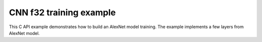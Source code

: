 .. index:: pair: page; CNN f32 training example
.. _doxid-cpu_cnn_training_f32_c:

CNN f32 training example
========================

This C API example demonstrates how to build an AlexNet model training. The example implements a few layers from AlexNet model.

.. ref-code-block:: cpp

	/*******************************************************************************
	* Copyright 2016-2025 Intel Corporation
	*
	* Licensed under the Apache License, Version 2.0 (the "License");
	* you may not use this file except in compliance with the License.
	* You may obtain a copy of the License at
	*
	*     http://www.apache.org/licenses/LICENSE-2.0
	*
	* Unless required by applicable law or agreed to in writing, software
	* distributed under the License is distributed on an "AS IS" BASIS,
	* WITHOUT WARRANTIES OR CONDITIONS OF ANY KIND, either express or implied.
	* See the License for the specific language governing permissions and
	* limitations under the License.
	*******************************************************************************/
	
	
	
	
	// Required for posix_memalign
	#define _POSIX_C_SOURCE 200112L
	
	#include <stdio.h>
	#include <stdlib.h>
	#include <string.h>
	
	#include "oneapi/dnnl/dnnl.h"
	
	#include "example_utils.h"
	
	#define BATCH 8
	#define IC 3
	#define OC 96
	#define CONV_IH 227
	#define CONV_IW 227
	#define CONV_OH 55
	#define CONV_OW 55
	#define CONV_STRIDE 4
	#define CONV_PAD 0
	#define POOL_OH 27
	#define POOL_OW 27
	#define POOL_STRIDE 2
	#define POOL_PAD 0
	
	static size_t product(:ref:`dnnl_dim_t <doxid-group__dnnl__api__data__types_1ga872631b12a112bf43fba985cba24dd20>` *arr, size_t size) {
	    size_t prod = 1;
	    for (size_t i = 0; i < size; ++i)
	        prod *= arr[i];
	    return prod;
	}
	
	static void init_net_data(float *data, uint32_t dim, const :ref:`dnnl_dim_t <doxid-group__dnnl__api__data__types_1ga872631b12a112bf43fba985cba24dd20>` *dims) {
	    if (dim == 1) {
	        for (:ref:`dnnl_dim_t <doxid-group__dnnl__api__data__types_1ga872631b12a112bf43fba985cba24dd20>` i = 0; i < dims[0]; ++i) {
	            data[i] = (float)(i % 1637);
	        }
	    } else if (dim == 4) {
	        for (:ref:`dnnl_dim_t <doxid-group__dnnl__api__data__types_1ga872631b12a112bf43fba985cba24dd20>` in = 0; in < dims[0]; ++in)
	            for (:ref:`dnnl_dim_t <doxid-group__dnnl__api__data__types_1ga872631b12a112bf43fba985cba24dd20>` ic = 0; ic < dims[1]; ++ic)
	                for (:ref:`dnnl_dim_t <doxid-group__dnnl__api__data__types_1ga872631b12a112bf43fba985cba24dd20>` ih = 0; ih < dims[2]; ++ih)
	                    for (:ref:`dnnl_dim_t <doxid-group__dnnl__api__data__types_1ga872631b12a112bf43fba985cba24dd20>` iw = 0; iw < dims[3]; ++iw) {
	                        :ref:`dnnl_dim_t <doxid-group__dnnl__api__data__types_1ga872631b12a112bf43fba985cba24dd20>` indx = in * dims[1] * dims[2] * dims[3]
	                                + ic * dims[2] * dims[3] + ih * dims[3] + iw;
	                        data[indx] = (float)(indx % 1637);
	                    }
	    }
	}
	
	typedef struct {
	    int nargs;
	    :ref:`dnnl_exec_arg_t <doxid-structdnnl__exec__arg__t>` *args;
	} args_t;
	
	static void prepare_arg_node(args_t *node, int nargs) {
	    node->args = (:ref:`dnnl_exec_arg_t <doxid-structdnnl__exec__arg__t>` *)malloc(sizeof(:ref:`dnnl_exec_arg_t <doxid-structdnnl__exec__arg__t>`) * nargs);
	    node->nargs = nargs;
	}
	static void free_arg_node(args_t *node) {
	    free(node->args);
	}
	
	static void set_arg(:ref:`dnnl_exec_arg_t <doxid-structdnnl__exec__arg__t>` *arg, int arg_idx, :ref:`dnnl_memory_t <doxid-structdnnl__memory>` memory) {
	    arg->:ref:`arg <doxid-structdnnl__exec__arg__t_1a46c7f77870713b8af3fd37dc66e9690b>` = arg_idx;
	    arg->:ref:`memory <doxid-structdnnl__exec__arg__t_1a048f23e80b923636267c4dece912cd0d>` = memory;
	}
	
	static void init_data_memory(uint32_t dim, const :ref:`dnnl_dim_t <doxid-group__dnnl__api__data__types_1ga872631b12a112bf43fba985cba24dd20>` *dims,
	        :ref:`dnnl_format_tag_t <doxid-group__dnnl__api__memory_1ga395e42b594683adb25ed2d842bb3091d>` user_tag, :ref:`dnnl_engine_t <doxid-structdnnl__engine>` engine, float *data,
	        :ref:`dnnl_memory_t <doxid-structdnnl__memory>` *memory) {
	    :ref:`dnnl_memory_desc_t <doxid-structdnnl__memory__desc>` user_md;
	    CHECK(:ref:`dnnl_memory_desc_create_with_tag <doxid-group__dnnl__api__memory_1gaa326fcf2176d2f9e28f513259f4f8326>`(
	            &user_md, dim, dims, :ref:`dnnl_f32 <doxid-group__dnnl__api__data__types_1gga012ba1c84ff24bdd068f9d2f9b26a130a6b33889946b183311c39cc1bd0656ae9>`, user_tag));
	    CHECK(:ref:`dnnl_memory_create <doxid-group__dnnl__api__memory_1ga24c17a1c03c05be8907114f9b46f0761>`(memory, user_md, engine, :ref:`DNNL_MEMORY_ALLOCATE <doxid-group__dnnl__api__memory_1gaf19cbfbf1f0a9508283f2a25561ae0e4>`));
	    CHECK(:ref:`dnnl_memory_desc_destroy <doxid-group__dnnl__api__memory_1ga836fbf5e9a20cd10b452d2928f82b4ad>`(user_md));
	    write_to_dnnl_memory(data, *memory);
	}
	
	:ref:`dnnl_status_t <doxid-group__dnnl__api__utils_1gad24f9ded06e34d3ee71e7fc4b408d57a>` prepare_reorder(:ref:`dnnl_memory_t <doxid-structdnnl__memory>` *user_memory, // in
	        :ref:`const_dnnl_memory_desc_t <doxid-structdnnl__memory__desc>` prim_memory_md, // in
	        :ref:`dnnl_engine_t <doxid-structdnnl__engine>` prim_engine, // in: primitive's engine
	        int dir_is_user_to_prim, // in: user -> prim or prim -> user
	        :ref:`dnnl_memory_t <doxid-structdnnl__memory>` *prim_memory, // out: primitive's memory created
	        :ref:`dnnl_primitive_t <doxid-structdnnl__primitive>` *reorder, // out: reorder primitive created
	        uint32_t *net_index, // primitive index in net (inc if reorder created)
	        :ref:`dnnl_primitive_t <doxid-structdnnl__primitive>` *net, args_t *net_args) { // net params
	    :ref:`const_dnnl_memory_desc_t <doxid-structdnnl__memory__desc>` user_memory_md;
	    :ref:`dnnl_memory_get_memory_desc <doxid-group__dnnl__api__memory_1ga82045853279cc76f52672b8172afdaee>`(*user_memory, &user_memory_md);
	
	    :ref:`dnnl_engine_t <doxid-structdnnl__engine>` user_mem_engine;
	    :ref:`dnnl_memory_get_engine <doxid-group__dnnl__api__memory_1ga583a4a06428de7d6c4251313e57ad814>`(*user_memory, &user_mem_engine);
	
	    if (!:ref:`dnnl_memory_desc_equal <doxid-group__dnnl__api__memory_1gad722c21c9af227ac7dc25c3ab649aae5>`(user_memory_md, prim_memory_md)) {
	        CHECK(:ref:`dnnl_memory_create <doxid-group__dnnl__api__memory_1ga24c17a1c03c05be8907114f9b46f0761>`(prim_memory, prim_memory_md, prim_engine,
	                :ref:`DNNL_MEMORY_ALLOCATE <doxid-group__dnnl__api__memory_1gaf19cbfbf1f0a9508283f2a25561ae0e4>`));
	
	        :ref:`dnnl_primitive_desc_t <doxid-structdnnl__primitive__desc>` reorder_pd;
	        if (dir_is_user_to_prim) {
	            CHECK(:ref:`dnnl_reorder_primitive_desc_create <doxid-group__dnnl__api__reorder_1ga20e455d1b6b20fb8a2a9210def44263b>`(&reorder_pd,
	                    user_memory_md, user_mem_engine, prim_memory_md,
	                    prim_engine, NULL));
	        } else {
	            CHECK(:ref:`dnnl_reorder_primitive_desc_create <doxid-group__dnnl__api__reorder_1ga20e455d1b6b20fb8a2a9210def44263b>`(&reorder_pd,
	                    prim_memory_md, prim_engine, user_memory_md,
	                    user_mem_engine, NULL));
	        }
	        CHECK(:ref:`dnnl_primitive_create <doxid-group__dnnl__api__primitives__common_1gad07540a0074d9cd3a6970b49897e57d3>`(reorder, reorder_pd));
	        CHECK(:ref:`dnnl_primitive_desc_destroy <doxid-group__dnnl__api__primitives__common_1ga643938c7c73d200ac1fd3866204e7285>`(reorder_pd));
	
	        net[*net_index] = *reorder;
	        prepare_arg_node(&net_args[*net_index], 2);
	        set_arg(&net_args[*net_index].args[0], :ref:`DNNL_ARG_FROM <doxid-group__dnnl__api__primitives__common_1ga953b34f004a8222b04e21851487c611a>`,
	                dir_is_user_to_prim ? *user_memory : *prim_memory);
	        set_arg(&net_args[*net_index].args[1], :ref:`DNNL_ARG_TO <doxid-group__dnnl__api__primitives__common_1gaf700c3396987b450413c8df5d78bafd9>`,
	                dir_is_user_to_prim ? *prim_memory : *user_memory);
	        (*net_index)++;
	    } else {
	        *prim_memory = NULL;
	        *reorder = NULL;
	    }
	
	    return :ref:`dnnl_success <doxid-group__dnnl__api__utils_1ggad24f9ded06e34d3ee71e7fc4b408d57aaa31395e9dccc103cf166cf7b38fc5b9c>`;
	}
	
	void simple_net() {
	    :ref:`dnnl_engine_t <doxid-structdnnl__engine>` :ref:`engine <doxid-group__dnnl__api__primitives__common_1gga94efdd650364f4d9776cfb9b711cbdc1aad1943a9fd6d3d7ee1e6af41a5b0d3e7>`;
	    CHECK(:ref:`dnnl_engine_create <doxid-group__dnnl__api__engine_1gab84f82f3011349cbfe368b61882834fd>`(&engine, :ref:`dnnl_cpu <doxid-group__dnnl__api__engine_1gga04b3dd9eba628ea02218a52c4c4363a2abde7b942413dd36f8285dd360fc0c797>`, 0)); // idx
	
	    // build a simple net
	    uint32_t n_fwd = 0, n_bwd = 0;
	    :ref:`dnnl_primitive_t <doxid-structdnnl__primitive>` net_fwd[10], net_bwd[10];
	    args_t net_fwd_args[10], net_bwd_args[10];
	
	    const int ndims = 4;
	    :ref:`dnnl_dims_t <doxid-group__dnnl__api__data__types_1ga8331e1160e52a5d4babe96736464095a>` net_src_sizes = {BATCH, IC, CONV_IH, CONV_IW};
	    :ref:`dnnl_dims_t <doxid-group__dnnl__api__data__types_1ga8331e1160e52a5d4babe96736464095a>` net_dst_sizes = {BATCH, OC, POOL_OH, POOL_OW};
	
	    float *net_src
	            = (float *)malloc(product(net_src_sizes, ndims) * sizeof(float));
	    float *net_dst
	            = (float *)malloc(product(net_dst_sizes, ndims) * sizeof(float));
	
	    init_net_data(net_src, ndims, net_src_sizes);
	    memset(net_dst, 0, product(net_dst_sizes, ndims) * sizeof(float));
	
	    //----------------------------------------------------------------------
	    //----------------- Forward Stream -------------------------------------
	    // AlexNet: conv
	    // {BATCH, IC, CONV_IH, CONV_IW} (x) {OC, IC, 11, 11} ->
	    // {BATCH, OC, CONV_OH, CONV_OW}
	    // strides: {CONV_STRIDE, CONV_STRIDE}
	    :ref:`dnnl_dims_t <doxid-group__dnnl__api__data__types_1ga8331e1160e52a5d4babe96736464095a>` conv_user_src_sizes;
	    for (int i = 0; i < ndims; i++)
	        conv_user_src_sizes[i] = net_src_sizes[i];
	    :ref:`dnnl_dims_t <doxid-group__dnnl__api__data__types_1ga8331e1160e52a5d4babe96736464095a>` conv_user_weights_sizes = {OC, IC, 11, 11};
	    :ref:`dnnl_dims_t <doxid-group__dnnl__api__data__types_1ga8331e1160e52a5d4babe96736464095a>` conv_bias_sizes = {OC};
	    :ref:`dnnl_dims_t <doxid-group__dnnl__api__data__types_1ga8331e1160e52a5d4babe96736464095a>` conv_user_dst_sizes = {BATCH, OC, CONV_OH, CONV_OW};
	    :ref:`dnnl_dims_t <doxid-group__dnnl__api__data__types_1ga8331e1160e52a5d4babe96736464095a>` conv_strides = {CONV_STRIDE, CONV_STRIDE};
	    :ref:`dnnl_dims_t <doxid-group__dnnl__api__data__types_1ga8331e1160e52a5d4babe96736464095a>` conv_dilation = {0, 0};
	    :ref:`dnnl_dims_t <doxid-group__dnnl__api__data__types_1ga8331e1160e52a5d4babe96736464095a>` conv_padding = {CONV_PAD, CONV_PAD};
	
	    float *conv_src = net_src;
	    float *conv_weights = (float *)malloc(
	            product(conv_user_weights_sizes, ndims) * sizeof(float));
	    float *conv_bias
	            = (float *)malloc(product(conv_bias_sizes, 1) * sizeof(float));
	
	    init_net_data(conv_weights, ndims, conv_user_weights_sizes);
	    init_net_data(conv_bias, 1, conv_bias_sizes);
	
	    // create memory for user data
	    :ref:`dnnl_memory_t <doxid-structdnnl__memory>` conv_user_src_memory, conv_user_weights_memory,
	            conv_user_bias_memory;
	    init_data_memory(ndims, conv_user_src_sizes, :ref:`dnnl_nchw <doxid-group__dnnl__api__memory_1gga395e42b594683adb25ed2d842bb3091da83a751aedeb59613312339d0f8b90f54>`, engine, conv_src,
	            &conv_user_src_memory);
	    init_data_memory(ndims, conv_user_weights_sizes, :ref:`dnnl_oihw <doxid-group__dnnl__api__memory_1gga395e42b594683adb25ed2d842bb3091da11176ff202375dcd0d06e2fba5f8a8e0>`, engine,
	            conv_weights, &conv_user_weights_memory);
	    init_data_memory(1, conv_bias_sizes, :ref:`dnnl_x <doxid-group__dnnl__api__memory_1gga395e42b594683adb25ed2d842bb3091da9ccb37bb1a788f0245efbffbaf81e145>`, engine, conv_bias,
	            &conv_user_bias_memory);
	
	    // create a convolution
	    :ref:`dnnl_primitive_desc_t <doxid-structdnnl__primitive__desc>` conv_pd;
	
	    {
	        // create data descriptors for convolution w/ no specified format
	        :ref:`dnnl_memory_desc_t <doxid-structdnnl__memory__desc>` conv_src_md, conv_weights_md, conv_bias_md,
	                conv_dst_md;
	        CHECK(:ref:`dnnl_memory_desc_create_with_tag <doxid-group__dnnl__api__memory_1gaa326fcf2176d2f9e28f513259f4f8326>`(&conv_src_md, ndims,
	                conv_user_src_sizes, :ref:`dnnl_f32 <doxid-group__dnnl__api__data__types_1gga012ba1c84ff24bdd068f9d2f9b26a130a6b33889946b183311c39cc1bd0656ae9>`, :ref:`dnnl_format_tag_any <doxid-group__dnnl__api__memory_1gga395e42b594683adb25ed2d842bb3091dafee39ac6fff0325cae43cd66495c18ac>`));
	        CHECK(:ref:`dnnl_memory_desc_create_with_tag <doxid-group__dnnl__api__memory_1gaa326fcf2176d2f9e28f513259f4f8326>`(&conv_weights_md, ndims,
	                conv_user_weights_sizes, :ref:`dnnl_f32 <doxid-group__dnnl__api__data__types_1gga012ba1c84ff24bdd068f9d2f9b26a130a6b33889946b183311c39cc1bd0656ae9>`, :ref:`dnnl_format_tag_any <doxid-group__dnnl__api__memory_1gga395e42b594683adb25ed2d842bb3091dafee39ac6fff0325cae43cd66495c18ac>`));
	        CHECK(:ref:`dnnl_memory_desc_create_with_tag <doxid-group__dnnl__api__memory_1gaa326fcf2176d2f9e28f513259f4f8326>`(
	                &conv_bias_md, 1, conv_bias_sizes, :ref:`dnnl_f32 <doxid-group__dnnl__api__data__types_1gga012ba1c84ff24bdd068f9d2f9b26a130a6b33889946b183311c39cc1bd0656ae9>`, :ref:`dnnl_x <doxid-group__dnnl__api__memory_1gga395e42b594683adb25ed2d842bb3091da9ccb37bb1a788f0245efbffbaf81e145>`));
	        CHECK(:ref:`dnnl_memory_desc_create_with_tag <doxid-group__dnnl__api__memory_1gaa326fcf2176d2f9e28f513259f4f8326>`(&conv_dst_md, ndims,
	                conv_user_dst_sizes, :ref:`dnnl_f32 <doxid-group__dnnl__api__data__types_1gga012ba1c84ff24bdd068f9d2f9b26a130a6b33889946b183311c39cc1bd0656ae9>`, :ref:`dnnl_format_tag_any <doxid-group__dnnl__api__memory_1gga395e42b594683adb25ed2d842bb3091dafee39ac6fff0325cae43cd66495c18ac>`));
	
	        CHECK(:ref:`dnnl_convolution_forward_primitive_desc_create <doxid-group__dnnl__api__convolution_1gab5d114c896caa5c32e0035eaafbd5f40>`(&conv_pd, engine,
	                :ref:`dnnl_forward <doxid-group__dnnl__api__primitives__common_1ggae3c1f22ae55645782923fbfd8b07d0c4a6a59d07a8414bb69b3cb9904ed302adb>`, :ref:`dnnl_convolution_direct <doxid-group__dnnl__api__primitives__common_1gga96946c805f6c4922c38c37049ab95d23a8258635c519746dbf543ac13054acb5a>`, conv_src_md,
	                conv_weights_md, conv_bias_md, conv_dst_md, conv_strides,
	                conv_dilation, conv_padding, conv_padding, NULL));
	
	        CHECK(:ref:`dnnl_memory_desc_destroy <doxid-group__dnnl__api__memory_1ga836fbf5e9a20cd10b452d2928f82b4ad>`(conv_src_md));
	        CHECK(:ref:`dnnl_memory_desc_destroy <doxid-group__dnnl__api__memory_1ga836fbf5e9a20cd10b452d2928f82b4ad>`(conv_weights_md));
	        CHECK(:ref:`dnnl_memory_desc_destroy <doxid-group__dnnl__api__memory_1ga836fbf5e9a20cd10b452d2928f82b4ad>`(conv_bias_md));
	        CHECK(:ref:`dnnl_memory_desc_destroy <doxid-group__dnnl__api__memory_1ga836fbf5e9a20cd10b452d2928f82b4ad>`(conv_dst_md));
	    }
	
	    :ref:`dnnl_memory_t <doxid-structdnnl__memory>` conv_internal_src_memory, conv_internal_weights_memory,
	            conv_internal_dst_memory;
	
	    // create memory for dst data, we don't need to reorder it to user data
	    :ref:`const_dnnl_memory_desc_t <doxid-structdnnl__memory__desc>` conv_dst_md
	            = :ref:`dnnl_primitive_desc_query_md <doxid-group__dnnl__api__primitives__common_1ga22d7722f49cf30215fa4354429106873>`(conv_pd, :ref:`dnnl_query_dst_md <doxid-group__dnnl__api__primitives__common_1gga9e5235563cf7cfc10fa89f415de98059add5c338ad7ae0c296509e54d22130598>`, 0);
	    CHECK(:ref:`dnnl_memory_create <doxid-group__dnnl__api__memory_1ga24c17a1c03c05be8907114f9b46f0761>`(&conv_internal_dst_memory, conv_dst_md, engine,
	            :ref:`DNNL_MEMORY_ALLOCATE <doxid-group__dnnl__api__memory_1gaf19cbfbf1f0a9508283f2a25561ae0e4>`));
	
	    // create reorder primitives between user data and convolution srcs
	    // if required
	    :ref:`dnnl_primitive_t <doxid-structdnnl__primitive>` conv_reorder_src, conv_reorder_weights;
	
	    :ref:`const_dnnl_memory_desc_t <doxid-structdnnl__memory__desc>` conv_src_md
	            = :ref:`dnnl_primitive_desc_query_md <doxid-group__dnnl__api__primitives__common_1ga22d7722f49cf30215fa4354429106873>`(conv_pd, :ref:`dnnl_query_src_md <doxid-group__dnnl__api__primitives__common_1gga9e5235563cf7cfc10fa89f415de98059a14a86faee7b85eeb60d0d7886756ffa5>`, 0);
	    CHECK(prepare_reorder(&conv_user_src_memory, conv_src_md, engine, 1,
	            &conv_internal_src_memory, &conv_reorder_src, &n_fwd, net_fwd,
	            net_fwd_args));
	
	    :ref:`const_dnnl_memory_desc_t <doxid-structdnnl__memory__desc>` conv_weights_md
	            = :ref:`dnnl_primitive_desc_query_md <doxid-group__dnnl__api__primitives__common_1ga22d7722f49cf30215fa4354429106873>`(conv_pd, :ref:`dnnl_query_weights_md <doxid-group__dnnl__api__primitives__common_1gga9e5235563cf7cfc10fa89f415de98059a12ea0b4858b84889acab34e498323355>`, 0);
	    CHECK(prepare_reorder(&conv_user_weights_memory, conv_weights_md, engine, 1,
	            &conv_internal_weights_memory, &conv_reorder_weights, &n_fwd,
	            net_fwd, net_fwd_args));
	
	    :ref:`dnnl_memory_t <doxid-structdnnl__memory>` conv_src_memory = conv_internal_src_memory
	            ? conv_internal_src_memory
	            : conv_user_src_memory;
	    :ref:`dnnl_memory_t <doxid-structdnnl__memory>` conv_weights_memory = conv_internal_weights_memory
	            ? conv_internal_weights_memory
	            : conv_user_weights_memory;
	
	    // finally create a convolution primitive
	    :ref:`dnnl_primitive_t <doxid-structdnnl__primitive>` conv;
	    CHECK(:ref:`dnnl_primitive_create <doxid-group__dnnl__api__primitives__common_1gad07540a0074d9cd3a6970b49897e57d3>`(&conv, conv_pd));
	    net_fwd[n_fwd] = conv;
	    prepare_arg_node(&net_fwd_args[n_fwd], 4);
	    set_arg(&net_fwd_args[n_fwd].args[0], :ref:`DNNL_ARG_SRC <doxid-group__dnnl__api__primitives__common_1gac37ad67b48edeb9e742af0e50b70fe09>`, conv_src_memory);
	    set_arg(&net_fwd_args[n_fwd].args[1], :ref:`DNNL_ARG_WEIGHTS <doxid-group__dnnl__api__primitives__common_1gaf279f28c59a807e71a70c719db56c5b3>`,
	            conv_weights_memory);
	    set_arg(&net_fwd_args[n_fwd].args[2], :ref:`DNNL_ARG_BIAS <doxid-group__dnnl__api__primitives__common_1gad0cbc09942aba93fbe3c0c2e09166f0d>`, conv_user_bias_memory);
	    set_arg(&net_fwd_args[n_fwd].args[3], :ref:`DNNL_ARG_DST <doxid-group__dnnl__api__primitives__common_1ga3ca217e4a06d42a0ede3c018383c388f>`,
	            conv_internal_dst_memory);
	    n_fwd++;
	
	    // AlexNet: relu
	    // {BATCH, OC, CONV_OH, CONV_OW} -> {BATCH, OC, CONV_OH, CONV_OW}
	
	    float negative_slope = 0.0f;
	
	    // keep memory format of source same as the format of convolution
	    // output in order to avoid reorder
	    :ref:`const_dnnl_memory_desc_t <doxid-structdnnl__memory__desc>` relu_src_md = conv_dst_md;
	    :ref:`const_dnnl_memory_desc_t <doxid-structdnnl__memory__desc>` relu_dst_md = relu_src_md;
	
	    // create a relu primitive descriptor
	    :ref:`dnnl_primitive_desc_t <doxid-structdnnl__primitive__desc>` relu_pd;
	    CHECK(:ref:`dnnl_eltwise_forward_primitive_desc_create <doxid-group__dnnl__api__eltwise_1gaf5ae8472e1a364502103dea646ccb5bf>`(&relu_pd, engine,
	            :ref:`dnnl_forward <doxid-group__dnnl__api__primitives__common_1ggae3c1f22ae55645782923fbfd8b07d0c4a6a59d07a8414bb69b3cb9904ed302adb>`, :ref:`dnnl_eltwise_relu <doxid-group__dnnl__api__primitives__common_1gga96946c805f6c4922c38c37049ab95d23a5e37643fec6531331e2e38df68d4c65a>`, relu_src_md, relu_dst_md,
	            negative_slope, 0, NULL));
	
	    // create relu dst memory
	    :ref:`dnnl_memory_t <doxid-structdnnl__memory>` relu_dst_memory;
	    CHECK(:ref:`dnnl_memory_create <doxid-group__dnnl__api__memory_1ga24c17a1c03c05be8907114f9b46f0761>`(
	            &relu_dst_memory, relu_dst_md, engine, :ref:`DNNL_MEMORY_ALLOCATE <doxid-group__dnnl__api__memory_1gaf19cbfbf1f0a9508283f2a25561ae0e4>`));
	
	    // finally create a relu primitive
	    :ref:`dnnl_primitive_t <doxid-structdnnl__primitive>` relu;
	    CHECK(:ref:`dnnl_primitive_create <doxid-group__dnnl__api__primitives__common_1gad07540a0074d9cd3a6970b49897e57d3>`(&relu, relu_pd));
	    net_fwd[n_fwd] = relu;
	    prepare_arg_node(&net_fwd_args[n_fwd], 2);
	    set_arg(&net_fwd_args[n_fwd].args[0], :ref:`DNNL_ARG_SRC <doxid-group__dnnl__api__primitives__common_1gac37ad67b48edeb9e742af0e50b70fe09>`,
	            conv_internal_dst_memory);
	    set_arg(&net_fwd_args[n_fwd].args[1], :ref:`DNNL_ARG_DST <doxid-group__dnnl__api__primitives__common_1ga3ca217e4a06d42a0ede3c018383c388f>`, relu_dst_memory);
	    n_fwd++;
	
	    // AlexNet: lrn
	    // {BATCH, OC, CONV_OH, CONV_OW} -> {BATCH, OC, CONV_OH, CONV_OW}
	    // local size: 5
	    // alpha: 0.0001
	    // beta: 0.75
	    // k: 1.0
	    uint32_t local_size = 5;
	    float alpha = 0.0001f;
	    float beta = 0.75f;
	    float k = 1.0f;
	
	    // create lrn src memory descriptor using dst memory descriptor
	    //  from previous primitive
	    :ref:`const_dnnl_memory_desc_t <doxid-structdnnl__memory__desc>` lrn_src_md = relu_dst_md;
	    :ref:`const_dnnl_memory_desc_t <doxid-structdnnl__memory__desc>` lrn_dst_md = lrn_src_md;
	
	    // create a lrn primitive descriptor
	    :ref:`dnnl_primitive_desc_t <doxid-structdnnl__primitive__desc>` lrn_pd;
	    CHECK(:ref:`dnnl_lrn_forward_primitive_desc_create <doxid-group__dnnl__api__lrn_1ga7d2550452cd5858747686b338cfde252>`(&lrn_pd, engine, :ref:`dnnl_forward <doxid-group__dnnl__api__primitives__common_1ggae3c1f22ae55645782923fbfd8b07d0c4a6a59d07a8414bb69b3cb9904ed302adb>`,
	            :ref:`dnnl_lrn_across_channels <doxid-group__dnnl__api__primitives__common_1gga96946c805f6c4922c38c37049ab95d23a540b116253bf1290b9536929198d18fd>`, lrn_src_md, lrn_dst_md, local_size, alpha,
	            beta, k, NULL));
	
	    // create primitives for lrn dst and workspace memory
	    :ref:`dnnl_memory_t <doxid-structdnnl__memory>` lrn_dst_memory, lrn_ws_memory;
	
	    CHECK(:ref:`dnnl_memory_create <doxid-group__dnnl__api__memory_1ga24c17a1c03c05be8907114f9b46f0761>`(
	            &lrn_dst_memory, lrn_dst_md, engine, :ref:`DNNL_MEMORY_ALLOCATE <doxid-group__dnnl__api__memory_1gaf19cbfbf1f0a9508283f2a25561ae0e4>`));
	
	    // create workspace only in training and only for forward primitive
	    // query lrn_pd for workspace, this memory will be shared with forward lrn
	    :ref:`const_dnnl_memory_desc_t <doxid-structdnnl__memory__desc>` lrn_ws_md
	            = :ref:`dnnl_primitive_desc_query_md <doxid-group__dnnl__api__primitives__common_1ga22d7722f49cf30215fa4354429106873>`(lrn_pd, :ref:`dnnl_query_workspace_md <doxid-group__dnnl__api__primitives__common_1gga9e5235563cf7cfc10fa89f415de98059a1c465006660aabe46e644e6df7d36e8a>`, 0);
	    CHECK(:ref:`dnnl_memory_create <doxid-group__dnnl__api__memory_1ga24c17a1c03c05be8907114f9b46f0761>`(
	            &lrn_ws_memory, lrn_ws_md, engine, :ref:`DNNL_MEMORY_ALLOCATE <doxid-group__dnnl__api__memory_1gaf19cbfbf1f0a9508283f2a25561ae0e4>`));
	
	    // finally create a lrn primitive
	    :ref:`dnnl_primitive_t <doxid-structdnnl__primitive>` lrn;
	    CHECK(:ref:`dnnl_primitive_create <doxid-group__dnnl__api__primitives__common_1gad07540a0074d9cd3a6970b49897e57d3>`(&lrn, lrn_pd));
	    net_fwd[n_fwd] = lrn;
	    prepare_arg_node(&net_fwd_args[n_fwd], 3);
	    set_arg(&net_fwd_args[n_fwd].args[0], :ref:`DNNL_ARG_SRC <doxid-group__dnnl__api__primitives__common_1gac37ad67b48edeb9e742af0e50b70fe09>`, relu_dst_memory);
	    set_arg(&net_fwd_args[n_fwd].args[1], :ref:`DNNL_ARG_DST <doxid-group__dnnl__api__primitives__common_1ga3ca217e4a06d42a0ede3c018383c388f>`, lrn_dst_memory);
	    set_arg(&net_fwd_args[n_fwd].args[2], :ref:`DNNL_ARG_WORKSPACE <doxid-group__dnnl__api__primitives__common_1ga550c80e1b9ba4f541202a7ac98be117f>`, lrn_ws_memory);
	    n_fwd++;
	
	    // AlexNet: pool
	    // {BATCH, OC, CONV_OH, CONV_OW} -> {BATCH, OC, POOL_OH, POOL_OW}
	    // kernel: {3, 3}
	    // strides: {POOL_STRIDE, POOL_STRIDE}
	    // dilation: {0, 0}
	    :ref:`dnnl_dims_t <doxid-group__dnnl__api__data__types_1ga8331e1160e52a5d4babe96736464095a>` pool_dst_sizes;
	    for (int i = 0; i < ndims; i++)
	        pool_dst_sizes[i] = net_dst_sizes[i];
	    :ref:`dnnl_dims_t <doxid-group__dnnl__api__data__types_1ga8331e1160e52a5d4babe96736464095a>` pool_kernel = {3, 3};
	    :ref:`dnnl_dims_t <doxid-group__dnnl__api__data__types_1ga8331e1160e52a5d4babe96736464095a>` pool_strides = {POOL_STRIDE, POOL_STRIDE};
	    :ref:`dnnl_dims_t <doxid-group__dnnl__api__data__types_1ga8331e1160e52a5d4babe96736464095a>` pool_padding = {POOL_PAD, POOL_PAD};
	    :ref:`dnnl_dims_t <doxid-group__dnnl__api__data__types_1ga8331e1160e52a5d4babe96736464095a>` pool_dilation = {0, 0};
	
	    // create memory for user dst data
	    :ref:`dnnl_memory_t <doxid-structdnnl__memory>` pool_user_dst_memory;
	    init_data_memory(4, pool_dst_sizes, :ref:`dnnl_nchw <doxid-group__dnnl__api__memory_1gga395e42b594683adb25ed2d842bb3091da83a751aedeb59613312339d0f8b90f54>`, engine, net_dst,
	            &pool_user_dst_memory);
	
	    // create a pooling primitive descriptor
	    :ref:`dnnl_primitive_desc_t <doxid-structdnnl__primitive__desc>` pool_pd;
	
	    {
	        // create pooling src memory descriptor using dst descriptor
	        //  from previous primitive
	        :ref:`const_dnnl_memory_desc_t <doxid-structdnnl__memory__desc>` pool_src_md = lrn_dst_md;
	
	        // create descriptors for dst pooling data
	        :ref:`dnnl_memory_desc_t <doxid-structdnnl__memory__desc>` pool_dst_md;
	        CHECK(:ref:`dnnl_memory_desc_create_with_tag <doxid-group__dnnl__api__memory_1gaa326fcf2176d2f9e28f513259f4f8326>`(&pool_dst_md, 4, pool_dst_sizes,
	                :ref:`dnnl_f32 <doxid-group__dnnl__api__data__types_1gga012ba1c84ff24bdd068f9d2f9b26a130a6b33889946b183311c39cc1bd0656ae9>`, :ref:`dnnl_format_tag_any <doxid-group__dnnl__api__memory_1gga395e42b594683adb25ed2d842bb3091dafee39ac6fff0325cae43cd66495c18ac>`));
	
	        CHECK(:ref:`dnnl_pooling_forward_primitive_desc_create <doxid-group__dnnl__api__pooling_1ga4921dcd2653e2046ef8de99c354957fe>`(&pool_pd, engine,
	                :ref:`dnnl_forward <doxid-group__dnnl__api__primitives__common_1ggae3c1f22ae55645782923fbfd8b07d0c4a6a59d07a8414bb69b3cb9904ed302adb>`, :ref:`dnnl_pooling_max <doxid-group__dnnl__api__primitives__common_1gga96946c805f6c4922c38c37049ab95d23acf3529ba1c4761c0da90eb6750def6c7>`, pool_src_md, pool_dst_md,
	                pool_strides, pool_kernel, pool_dilation, pool_padding,
	                pool_padding, NULL));
	        CHECK(:ref:`dnnl_memory_desc_destroy <doxid-group__dnnl__api__memory_1ga836fbf5e9a20cd10b452d2928f82b4ad>`(pool_dst_md));
	    }
	
	    // create memory for workspace
	    :ref:`dnnl_memory_t <doxid-structdnnl__memory>` pool_ws_memory;
	    :ref:`const_dnnl_memory_desc_t <doxid-structdnnl__memory__desc>` pool_ws_md
	            = :ref:`dnnl_primitive_desc_query_md <doxid-group__dnnl__api__primitives__common_1ga22d7722f49cf30215fa4354429106873>`(pool_pd, :ref:`dnnl_query_workspace_md <doxid-group__dnnl__api__primitives__common_1gga9e5235563cf7cfc10fa89f415de98059a1c465006660aabe46e644e6df7d36e8a>`, 0);
	    CHECK(:ref:`dnnl_memory_create <doxid-group__dnnl__api__memory_1ga24c17a1c03c05be8907114f9b46f0761>`(
	            &pool_ws_memory, pool_ws_md, engine, :ref:`DNNL_MEMORY_ALLOCATE <doxid-group__dnnl__api__memory_1gaf19cbfbf1f0a9508283f2a25561ae0e4>`));
	
	    // create reorder primitives between pooling dsts and user format dst
	    // if required
	    :ref:`dnnl_primitive_t <doxid-structdnnl__primitive>` pool_reorder_dst;
	    :ref:`dnnl_memory_t <doxid-structdnnl__memory>` pool_internal_dst_memory;
	    :ref:`const_dnnl_memory_desc_t <doxid-structdnnl__memory__desc>` pool_dst_md
	            = :ref:`dnnl_primitive_desc_query_md <doxid-group__dnnl__api__primitives__common_1ga22d7722f49cf30215fa4354429106873>`(pool_pd, :ref:`dnnl_query_dst_md <doxid-group__dnnl__api__primitives__common_1gga9e5235563cf7cfc10fa89f415de98059add5c338ad7ae0c296509e54d22130598>`, 0);
	    n_fwd += 1; // tentative workaround: preserve space for pooling that should
	            // happen before the reorder
	    CHECK(prepare_reorder(&pool_user_dst_memory, pool_dst_md, engine, 0,
	            &pool_internal_dst_memory, &pool_reorder_dst, &n_fwd, net_fwd,
	            net_fwd_args));
	    n_fwd -= pool_reorder_dst ? 2 : 1;
	
	    :ref:`dnnl_memory_t <doxid-structdnnl__memory>` pool_dst_memory = pool_internal_dst_memory
	            ? pool_internal_dst_memory
	            : pool_user_dst_memory;
	
	    // finally create a pooling primitive
	    :ref:`dnnl_primitive_t <doxid-structdnnl__primitive>` pool;
	    CHECK(:ref:`dnnl_primitive_create <doxid-group__dnnl__api__primitives__common_1gad07540a0074d9cd3a6970b49897e57d3>`(&pool, pool_pd));
	    net_fwd[n_fwd] = pool;
	    prepare_arg_node(&net_fwd_args[n_fwd], 3);
	    set_arg(&net_fwd_args[n_fwd].args[0], :ref:`DNNL_ARG_SRC <doxid-group__dnnl__api__primitives__common_1gac37ad67b48edeb9e742af0e50b70fe09>`, lrn_dst_memory);
	    set_arg(&net_fwd_args[n_fwd].args[1], :ref:`DNNL_ARG_DST <doxid-group__dnnl__api__primitives__common_1ga3ca217e4a06d42a0ede3c018383c388f>`, pool_dst_memory);
	    set_arg(&net_fwd_args[n_fwd].args[2], :ref:`DNNL_ARG_WORKSPACE <doxid-group__dnnl__api__primitives__common_1ga550c80e1b9ba4f541202a7ac98be117f>`, pool_ws_memory);
	    n_fwd++;
	
	    if (pool_reorder_dst) n_fwd += 1;
	
	    //-----------------------------------------------------------------------
	    //----------------- Backward Stream -------------------------------------
	    //-----------------------------------------------------------------------
	
	    // ... user diff_data ...
	    float *net_diff_dst
	            = (float *)malloc(product(pool_dst_sizes, 4) * sizeof(float));
	
	    init_net_data(net_diff_dst, 4, pool_dst_sizes);
	
	    // create memory for user diff dst data
	    :ref:`dnnl_memory_t <doxid-structdnnl__memory>` pool_user_diff_dst_memory;
	    init_data_memory(4, pool_dst_sizes, :ref:`dnnl_nchw <doxid-group__dnnl__api__memory_1gga395e42b594683adb25ed2d842bb3091da83a751aedeb59613312339d0f8b90f54>`, engine, net_diff_dst,
	            &pool_user_diff_dst_memory);
	
	    // Pooling Backward
	    // pooling diff src memory descriptor
	    :ref:`const_dnnl_memory_desc_t <doxid-structdnnl__memory__desc>` pool_diff_src_md = lrn_dst_md;
	
	    // pooling diff dst memory descriptor
	    :ref:`const_dnnl_memory_desc_t <doxid-structdnnl__memory__desc>` pool_diff_dst_md = pool_dst_md;
	
	    // backward primitive descriptor needs to hint forward descriptor
	    :ref:`dnnl_primitive_desc_t <doxid-structdnnl__primitive__desc>` pool_bwd_pd;
	    CHECK(:ref:`dnnl_pooling_backward_primitive_desc_create <doxid-group__dnnl__api__pooling_1ga0f1637d5ab52a8b784e642d6afac9fec>`(&pool_bwd_pd, engine,
	            :ref:`dnnl_pooling_max <doxid-group__dnnl__api__primitives__common_1gga96946c805f6c4922c38c37049ab95d23acf3529ba1c4761c0da90eb6750def6c7>`, pool_diff_src_md, pool_diff_dst_md, pool_strides,
	            pool_kernel, pool_dilation, pool_padding, pool_padding, pool_pd,
	            NULL));
	
	    // create reorder primitive between user diff dst and pool diff dst
	    // if required
	    :ref:`dnnl_memory_t <doxid-structdnnl__memory>` pool_diff_dst_memory, pool_internal_diff_dst_memory;
	    :ref:`dnnl_primitive_t <doxid-structdnnl__primitive>` pool_reorder_diff_dst;
	    CHECK(prepare_reorder(&pool_user_diff_dst_memory, pool_diff_dst_md, engine,
	            1, &pool_internal_diff_dst_memory, &pool_reorder_diff_dst, &n_bwd,
	            net_bwd, net_bwd_args));
	
	    pool_diff_dst_memory = pool_internal_diff_dst_memory
	            ? pool_internal_diff_dst_memory
	            : pool_user_diff_dst_memory;
	
	    // create memory for pool diff src data
	    :ref:`dnnl_memory_t <doxid-structdnnl__memory>` pool_diff_src_memory;
	    CHECK(:ref:`dnnl_memory_create <doxid-group__dnnl__api__memory_1ga24c17a1c03c05be8907114f9b46f0761>`(&pool_diff_src_memory, pool_diff_src_md, engine,
	            :ref:`DNNL_MEMORY_ALLOCATE <doxid-group__dnnl__api__memory_1gaf19cbfbf1f0a9508283f2a25561ae0e4>`));
	
	    // finally create backward pooling primitive
	    :ref:`dnnl_primitive_t <doxid-structdnnl__primitive>` pool_bwd;
	    CHECK(:ref:`dnnl_primitive_create <doxid-group__dnnl__api__primitives__common_1gad07540a0074d9cd3a6970b49897e57d3>`(&pool_bwd, pool_bwd_pd));
	    net_bwd[n_bwd] = pool_bwd;
	    prepare_arg_node(&net_bwd_args[n_bwd], 3);
	    set_arg(&net_bwd_args[n_bwd].args[0], :ref:`DNNL_ARG_DIFF_DST <doxid-group__dnnl__api__primitives__common_1gac9302f4cbd2668bf9a98ba99d752b971>`,
	            pool_diff_dst_memory);
	    set_arg(&net_bwd_args[n_bwd].args[1], :ref:`DNNL_ARG_WORKSPACE <doxid-group__dnnl__api__primitives__common_1ga550c80e1b9ba4f541202a7ac98be117f>`, pool_ws_memory);
	    set_arg(&net_bwd_args[n_bwd].args[2], :ref:`DNNL_ARG_DIFF_SRC <doxid-group__dnnl__api__primitives__common_1ga18ee0e360399cfe9d3b58a13dfcb9333>`,
	            pool_diff_src_memory);
	    n_bwd++;
	
	    // Backward lrn
	    :ref:`const_dnnl_memory_desc_t <doxid-structdnnl__memory__desc>` lrn_diff_dst_md = pool_diff_src_md;
	    :ref:`const_dnnl_memory_desc_t <doxid-structdnnl__memory__desc>` lrn_diff_src_md = lrn_diff_dst_md;
	
	    // create backward lrn descriptor
	    :ref:`dnnl_primitive_desc_t <doxid-structdnnl__primitive__desc>` lrn_bwd_pd;
	    CHECK(:ref:`dnnl_lrn_backward_primitive_desc_create <doxid-group__dnnl__api__lrn_1gafc38999581f962346f08517ef3383617>`(&lrn_bwd_pd, engine,
	            :ref:`dnnl_lrn_across_channels <doxid-group__dnnl__api__primitives__common_1gga96946c805f6c4922c38c37049ab95d23a540b116253bf1290b9536929198d18fd>`, lrn_diff_src_md, lrn_diff_dst_md,
	            lrn_src_md, local_size, alpha, beta, k, lrn_pd, NULL));
	
	    // create memory for lrn diff src
	    :ref:`dnnl_memory_t <doxid-structdnnl__memory>` lrn_diff_src_memory;
	    CHECK(:ref:`dnnl_memory_create <doxid-group__dnnl__api__memory_1ga24c17a1c03c05be8907114f9b46f0761>`(&lrn_diff_src_memory, lrn_diff_src_md, engine,
	            :ref:`DNNL_MEMORY_ALLOCATE <doxid-group__dnnl__api__memory_1gaf19cbfbf1f0a9508283f2a25561ae0e4>`));
	
	    // finally create backward lrn primitive
	    :ref:`dnnl_primitive_t <doxid-structdnnl__primitive>` lrn_bwd;
	    CHECK(:ref:`dnnl_primitive_create <doxid-group__dnnl__api__primitives__common_1gad07540a0074d9cd3a6970b49897e57d3>`(&lrn_bwd, lrn_bwd_pd));
	    net_bwd[n_bwd] = lrn_bwd;
	    prepare_arg_node(&net_bwd_args[n_bwd], 4);
	    set_arg(&net_bwd_args[n_bwd].args[0], :ref:`DNNL_ARG_SRC <doxid-group__dnnl__api__primitives__common_1gac37ad67b48edeb9e742af0e50b70fe09>`, relu_dst_memory);
	    set_arg(&net_bwd_args[n_bwd].args[1], :ref:`DNNL_ARG_DIFF_DST <doxid-group__dnnl__api__primitives__common_1gac9302f4cbd2668bf9a98ba99d752b971>`,
	            pool_diff_src_memory);
	    set_arg(&net_bwd_args[n_bwd].args[2], :ref:`DNNL_ARG_WORKSPACE <doxid-group__dnnl__api__primitives__common_1ga550c80e1b9ba4f541202a7ac98be117f>`, lrn_ws_memory);
	    set_arg(&net_bwd_args[n_bwd].args[3], :ref:`DNNL_ARG_DIFF_SRC <doxid-group__dnnl__api__primitives__common_1ga18ee0e360399cfe9d3b58a13dfcb9333>`,
	            lrn_diff_src_memory);
	    n_bwd++;
	
	    // Backward relu
	    :ref:`const_dnnl_memory_desc_t <doxid-structdnnl__memory__desc>` relu_diff_src_md = lrn_diff_src_md;
	    :ref:`const_dnnl_memory_desc_t <doxid-structdnnl__memory__desc>` relu_diff_dst_md = lrn_diff_src_md;
	
	    // create backward relu descriptor
	    :ref:`dnnl_primitive_desc_t <doxid-structdnnl__primitive__desc>` relu_bwd_pd;
	    CHECK(:ref:`dnnl_eltwise_backward_primitive_desc_create <doxid-group__dnnl__api__eltwise_1gaba11ca62016a1c23d997db47bcd6c27d>`(&relu_bwd_pd, engine,
	            :ref:`dnnl_eltwise_relu <doxid-group__dnnl__api__primitives__common_1gga96946c805f6c4922c38c37049ab95d23a5e37643fec6531331e2e38df68d4c65a>`, relu_diff_src_md, relu_diff_dst_md, relu_src_md,
	            negative_slope, 0, relu_pd, NULL));
	
	    // create memory for relu diff src
	    :ref:`dnnl_memory_t <doxid-structdnnl__memory>` relu_diff_src_memory;
	    CHECK(:ref:`dnnl_memory_create <doxid-group__dnnl__api__memory_1ga24c17a1c03c05be8907114f9b46f0761>`(&relu_diff_src_memory, relu_diff_src_md, engine,
	            :ref:`DNNL_MEMORY_ALLOCATE <doxid-group__dnnl__api__memory_1gaf19cbfbf1f0a9508283f2a25561ae0e4>`));
	
	    // finally create backward relu primitive
	    :ref:`dnnl_primitive_t <doxid-structdnnl__primitive>` relu_bwd;
	    CHECK(:ref:`dnnl_primitive_create <doxid-group__dnnl__api__primitives__common_1gad07540a0074d9cd3a6970b49897e57d3>`(&relu_bwd, relu_bwd_pd));
	    net_bwd[n_bwd] = relu_bwd;
	    prepare_arg_node(&net_bwd_args[n_bwd], 3);
	    set_arg(&net_bwd_args[n_bwd].args[0], :ref:`DNNL_ARG_SRC <doxid-group__dnnl__api__primitives__common_1gac37ad67b48edeb9e742af0e50b70fe09>`,
	            conv_internal_dst_memory);
	    set_arg(&net_bwd_args[n_bwd].args[1], :ref:`DNNL_ARG_DIFF_DST <doxid-group__dnnl__api__primitives__common_1gac9302f4cbd2668bf9a98ba99d752b971>`,
	            lrn_diff_src_memory);
	    set_arg(&net_bwd_args[n_bwd].args[2], :ref:`DNNL_ARG_DIFF_SRC <doxid-group__dnnl__api__primitives__common_1ga18ee0e360399cfe9d3b58a13dfcb9333>`,
	            relu_diff_src_memory);
	    n_bwd++;
	
	    // Backward convolution with respect to weights
	    float *conv_diff_bias_buffer
	            = (float *)malloc(product(conv_bias_sizes, 1) * sizeof(float));
	    float *conv_user_diff_weights_buffer = (float *)malloc(
	            product(conv_user_weights_sizes, 4) * sizeof(float));
	
	    // initialize memory for diff weights in user format
	    :ref:`dnnl_memory_t <doxid-structdnnl__memory>` conv_user_diff_weights_memory;
	    init_data_memory(4, conv_user_weights_sizes, :ref:`dnnl_oihw <doxid-group__dnnl__api__memory_1gga395e42b594683adb25ed2d842bb3091da11176ff202375dcd0d06e2fba5f8a8e0>`, engine,
	            conv_user_diff_weights_buffer, &conv_user_diff_weights_memory);
	
	    // create backward convolution primitive descriptor
	    :ref:`dnnl_primitive_desc_t <doxid-structdnnl__primitive__desc>` conv_bwd_weights_pd;
	
	    {
	        // memory descriptors should be in format `any` to allow backward
	        // convolution for
	        // weights to chose the format it prefers for best performance
	        :ref:`dnnl_memory_desc_t <doxid-structdnnl__memory__desc>` conv_diff_src_md, conv_diff_weights_md,
	                conv_diff_bias_md, conv_diff_dst_md;
	        CHECK(:ref:`dnnl_memory_desc_create_with_tag <doxid-group__dnnl__api__memory_1gaa326fcf2176d2f9e28f513259f4f8326>`(&conv_diff_src_md, 4,
	                conv_user_src_sizes, :ref:`dnnl_f32 <doxid-group__dnnl__api__data__types_1gga012ba1c84ff24bdd068f9d2f9b26a130a6b33889946b183311c39cc1bd0656ae9>`, :ref:`dnnl_format_tag_any <doxid-group__dnnl__api__memory_1gga395e42b594683adb25ed2d842bb3091dafee39ac6fff0325cae43cd66495c18ac>`));
	        CHECK(:ref:`dnnl_memory_desc_create_with_tag <doxid-group__dnnl__api__memory_1gaa326fcf2176d2f9e28f513259f4f8326>`(&conv_diff_weights_md, 4,
	                conv_user_weights_sizes, :ref:`dnnl_f32 <doxid-group__dnnl__api__data__types_1gga012ba1c84ff24bdd068f9d2f9b26a130a6b33889946b183311c39cc1bd0656ae9>`, :ref:`dnnl_format_tag_any <doxid-group__dnnl__api__memory_1gga395e42b594683adb25ed2d842bb3091dafee39ac6fff0325cae43cd66495c18ac>`));
	        CHECK(:ref:`dnnl_memory_desc_create_with_tag <doxid-group__dnnl__api__memory_1gaa326fcf2176d2f9e28f513259f4f8326>`(
	                &conv_diff_bias_md, 1, conv_bias_sizes, :ref:`dnnl_f32 <doxid-group__dnnl__api__data__types_1gga012ba1c84ff24bdd068f9d2f9b26a130a6b33889946b183311c39cc1bd0656ae9>`, :ref:`dnnl_x <doxid-group__dnnl__api__memory_1gga395e42b594683adb25ed2d842bb3091da9ccb37bb1a788f0245efbffbaf81e145>`));
	        CHECK(:ref:`dnnl_memory_desc_create_with_tag <doxid-group__dnnl__api__memory_1gaa326fcf2176d2f9e28f513259f4f8326>`(&conv_diff_dst_md, 4,
	                conv_user_dst_sizes, :ref:`dnnl_f32 <doxid-group__dnnl__api__data__types_1gga012ba1c84ff24bdd068f9d2f9b26a130a6b33889946b183311c39cc1bd0656ae9>`, :ref:`dnnl_format_tag_any <doxid-group__dnnl__api__memory_1gga395e42b594683adb25ed2d842bb3091dafee39ac6fff0325cae43cd66495c18ac>`));
	
	        // create backward convolution descriptor
	        CHECK(:ref:`dnnl_convolution_backward_weights_primitive_desc_create <doxid-group__dnnl__api__convolution_1gadfb6988120ff24a0b62d9e8a7443ba09>`(
	                &conv_bwd_weights_pd, engine, :ref:`dnnl_convolution_direct <doxid-group__dnnl__api__primitives__common_1gga96946c805f6c4922c38c37049ab95d23a8258635c519746dbf543ac13054acb5a>`,
	                conv_diff_src_md, conv_diff_weights_md, conv_diff_bias_md,
	                conv_diff_dst_md, conv_strides, conv_dilation, conv_padding,
	                conv_padding, conv_pd, NULL));
	
	        CHECK(:ref:`dnnl_memory_desc_destroy <doxid-group__dnnl__api__memory_1ga836fbf5e9a20cd10b452d2928f82b4ad>`(conv_diff_src_md));
	        CHECK(:ref:`dnnl_memory_desc_destroy <doxid-group__dnnl__api__memory_1ga836fbf5e9a20cd10b452d2928f82b4ad>`(conv_diff_weights_md));
	        CHECK(:ref:`dnnl_memory_desc_destroy <doxid-group__dnnl__api__memory_1ga836fbf5e9a20cd10b452d2928f82b4ad>`(conv_diff_bias_md));
	        CHECK(:ref:`dnnl_memory_desc_destroy <doxid-group__dnnl__api__memory_1ga836fbf5e9a20cd10b452d2928f82b4ad>`(conv_diff_dst_md));
	    }
	
	    // for best performance convolution backward might chose
	    // different memory format for src and diff_dst
	    // than the memory formats preferred by forward convolution
	    // for src and dst respectively
	    // create reorder primitives for src from forward convolution to the
	    // format chosen by backward convolution
	    :ref:`dnnl_primitive_t <doxid-structdnnl__primitive>` conv_bwd_reorder_src;
	    :ref:`dnnl_memory_t <doxid-structdnnl__memory>` conv_bwd_internal_src_memory;
	    :ref:`const_dnnl_memory_desc_t <doxid-structdnnl__memory__desc>` conv_diff_src_md = :ref:`dnnl_primitive_desc_query_md <doxid-group__dnnl__api__primitives__common_1ga22d7722f49cf30215fa4354429106873>`(
	            conv_bwd_weights_pd, :ref:`dnnl_query_src_md <doxid-group__dnnl__api__primitives__common_1gga9e5235563cf7cfc10fa89f415de98059a14a86faee7b85eeb60d0d7886756ffa5>`, 0);
	    CHECK(prepare_reorder(&conv_src_memory, conv_diff_src_md, engine, 1,
	            &conv_bwd_internal_src_memory, &conv_bwd_reorder_src, &n_bwd,
	            net_bwd, net_bwd_args));
	
	    :ref:`dnnl_memory_t <doxid-structdnnl__memory>` conv_bwd_weights_src_memory = conv_bwd_internal_src_memory
	            ? conv_bwd_internal_src_memory
	            : conv_src_memory;
	
	    // create reorder primitives for diff_dst between diff_src from relu_bwd
	    // and format preferred by conv_diff_weights
	    :ref:`dnnl_primitive_t <doxid-structdnnl__primitive>` conv_reorder_diff_dst;
	    :ref:`dnnl_memory_t <doxid-structdnnl__memory>` conv_internal_diff_dst_memory;
	    :ref:`const_dnnl_memory_desc_t <doxid-structdnnl__memory__desc>` conv_diff_dst_md = :ref:`dnnl_primitive_desc_query_md <doxid-group__dnnl__api__primitives__common_1ga22d7722f49cf30215fa4354429106873>`(
	            conv_bwd_weights_pd, :ref:`dnnl_query_diff_dst_md <doxid-group__dnnl__api__primitives__common_1gga9e5235563cf7cfc10fa89f415de98059ae28e33688bf6c55edcf108bd24eb90de>`, 0);
	
	    CHECK(prepare_reorder(&relu_diff_src_memory, conv_diff_dst_md, engine, 1,
	            &conv_internal_diff_dst_memory, &conv_reorder_diff_dst, &n_bwd,
	            net_bwd, net_bwd_args));
	
	    :ref:`dnnl_memory_t <doxid-structdnnl__memory>` conv_diff_dst_memory = conv_internal_diff_dst_memory
	            ? conv_internal_diff_dst_memory
	            : relu_diff_src_memory;
	
	    // create reorder primitives for conv diff weights memory
	    :ref:`dnnl_primitive_t <doxid-structdnnl__primitive>` conv_reorder_diff_weights;
	    :ref:`dnnl_memory_t <doxid-structdnnl__memory>` conv_internal_diff_weights_memory;
	    :ref:`const_dnnl_memory_desc_t <doxid-structdnnl__memory__desc>` conv_diff_weights_md
	            = :ref:`dnnl_primitive_desc_query_md <doxid-group__dnnl__api__primitives__common_1ga22d7722f49cf30215fa4354429106873>`(
	                    conv_bwd_weights_pd, :ref:`dnnl_query_diff_weights_md <doxid-group__dnnl__api__primitives__common_1gga9e5235563cf7cfc10fa89f415de98059a8551246c3e70fa1e420411507dbdfe32>`, 0);
	    n_bwd += 1; // tentative workaround: preserve space for conv_bwd_weights
	            // that should happen before the reorder
	
	    CHECK(prepare_reorder(&conv_user_diff_weights_memory, conv_diff_weights_md,
	            engine, 0, &conv_internal_diff_weights_memory,
	            &conv_reorder_diff_weights, &n_bwd, net_bwd, net_bwd_args));
	    n_bwd -= conv_reorder_diff_weights ? 2 : 1;
	
	    :ref:`dnnl_memory_t <doxid-structdnnl__memory>` conv_diff_weights_memory = conv_internal_diff_weights_memory
	            ? conv_internal_diff_weights_memory
	            : conv_user_diff_weights_memory;
	
	    // create memory for diff bias memory
	    :ref:`dnnl_memory_t <doxid-structdnnl__memory>` conv_diff_bias_memory;
	    :ref:`const_dnnl_memory_desc_t <doxid-structdnnl__memory__desc>` conv_diff_bias_md = :ref:`dnnl_primitive_desc_query_md <doxid-group__dnnl__api__primitives__common_1ga22d7722f49cf30215fa4354429106873>`(
	            conv_bwd_weights_pd, :ref:`dnnl_query_diff_weights_md <doxid-group__dnnl__api__primitives__common_1gga9e5235563cf7cfc10fa89f415de98059a8551246c3e70fa1e420411507dbdfe32>`, 1);
	    CHECK(:ref:`dnnl_memory_create <doxid-group__dnnl__api__memory_1ga24c17a1c03c05be8907114f9b46f0761>`(&conv_diff_bias_memory, conv_diff_bias_md, engine,
	            :ref:`DNNL_MEMORY_ALLOCATE <doxid-group__dnnl__api__memory_1gaf19cbfbf1f0a9508283f2a25561ae0e4>`));
	    CHECK(:ref:`dnnl_memory_set_data_handle <doxid-group__dnnl__api__memory_1ga6888f8c17f272d6729c9bc258ed41fcf>`(
	            conv_diff_bias_memory, conv_diff_bias_buffer));
	
	    // finally created backward convolution weights primitive
	    :ref:`dnnl_primitive_t <doxid-structdnnl__primitive>` conv_bwd_weights;
	    CHECK(:ref:`dnnl_primitive_create <doxid-group__dnnl__api__primitives__common_1gad07540a0074d9cd3a6970b49897e57d3>`(&conv_bwd_weights, conv_bwd_weights_pd));
	    net_bwd[n_bwd] = conv_bwd_weights;
	    prepare_arg_node(&net_bwd_args[n_bwd], 4);
	    set_arg(&net_bwd_args[n_bwd].args[0], :ref:`DNNL_ARG_SRC <doxid-group__dnnl__api__primitives__common_1gac37ad67b48edeb9e742af0e50b70fe09>`,
	            conv_bwd_weights_src_memory);
	    set_arg(&net_bwd_args[n_bwd].args[1], :ref:`DNNL_ARG_DIFF_DST <doxid-group__dnnl__api__primitives__common_1gac9302f4cbd2668bf9a98ba99d752b971>`,
	            conv_diff_dst_memory);
	    set_arg(&net_bwd_args[n_bwd].args[2], :ref:`DNNL_ARG_DIFF_WEIGHTS <doxid-group__dnnl__api__primitives__common_1ga3324092ef421f77aebee83b0117cac60>`,
	            conv_diff_weights_memory);
	    set_arg(&net_bwd_args[n_bwd].args[3], :ref:`DNNL_ARG_DIFF_BIAS <doxid-group__dnnl__api__primitives__common_1ga1cd79979dda6df65ec45eef32a839901>`,
	            conv_diff_bias_memory);
	    n_bwd++;
	
	    if (conv_reorder_diff_weights) n_bwd += 1;
	
	    // output from backward stream
	    void *net_diff_weights = NULL;
	    void *net_diff_bias = NULL;
	
	    int n_iter = 10; // number of iterations for training.
	    :ref:`dnnl_stream_t <doxid-structdnnl__stream>` stream;
	    CHECK(:ref:`dnnl_stream_create <doxid-group__dnnl__api__stream_1gaefca700bdec59b22c05f248df5bb3354>`(&stream, engine, :ref:`dnnl_stream_default_flags <doxid-group__dnnl__api__stream_1gga3d74cfed8fe92b0e4498a1f2bdab5547acf05c543bccebd58e6d4e0db7137fb92>`));
	    // Execute the net
	    for (int i = 0; i < n_iter; i++) {
	        for (uint32_t i = 0; i < n_fwd; ++i)
	            CHECK(:ref:`dnnl_primitive_execute <doxid-group__dnnl__api__primitives__common_1ga57f8ec3a6e5b33a1068cf2236028935c>`(net_fwd[i], stream,
	                    net_fwd_args[i].nargs, net_fwd_args[i].args));
	
	        // Update net_diff_dst
	        void *net_output = NULL; // output from forward stream:
	        CHECK(:ref:`dnnl_memory_get_data_handle <doxid-group__dnnl__api__memory_1ga71efa7bd0ac194fdec98fb908b8ba9c5>`(pool_user_dst_memory, &net_output));
	        // ...user updates net_diff_dst using net_output...
	        // some user defined func update_diff_dst(net_diff_dst, net_output)
	
	        // Backward pass
	        for (uint32_t i = 0; i < n_bwd; ++i)
	            CHECK(:ref:`dnnl_primitive_execute <doxid-group__dnnl__api__primitives__common_1ga57f8ec3a6e5b33a1068cf2236028935c>`(net_bwd[i], stream,
	                    net_bwd_args[i].nargs, net_bwd_args[i].args));
	
	        // ... update weights ...
	        CHECK(:ref:`dnnl_memory_get_data_handle <doxid-group__dnnl__api__memory_1ga71efa7bd0ac194fdec98fb908b8ba9c5>`(
	                conv_user_diff_weights_memory, &net_diff_weights));
	        CHECK(:ref:`dnnl_memory_get_data_handle <doxid-group__dnnl__api__memory_1ga71efa7bd0ac194fdec98fb908b8ba9c5>`(
	                conv_diff_bias_memory, &net_diff_bias));
	        // ...user updates weights and bias using diff weights and bias...
	        // some user defined func update_weights(conv_user_weights_memory,
	        // conv_bias_memory,
	        //      net_diff_weights, net_diff_bias);
	    }
	    CHECK(:ref:`dnnl_stream_wait <doxid-group__dnnl__api__stream_1ga6a8175b9384349b1ee73a78a24b5883f>`(stream));
	
	    :ref:`dnnl_stream_destroy <doxid-group__dnnl__api__stream_1gae7fe8b23136cafa62a39301799cd6e44>`(stream);
	
	    // clean up nets
	    for (uint32_t i = 0; i < n_fwd; ++i)
	        free_arg_node(&net_fwd_args[i]);
	    for (uint32_t i = 0; i < n_bwd; ++i)
	        free_arg_node(&net_bwd_args[i]);
	
	    // Cleanup forward
	    CHECK(:ref:`dnnl_primitive_desc_destroy <doxid-group__dnnl__api__primitives__common_1ga643938c7c73d200ac1fd3866204e7285>`(pool_pd));
	    CHECK(:ref:`dnnl_primitive_desc_destroy <doxid-group__dnnl__api__primitives__common_1ga643938c7c73d200ac1fd3866204e7285>`(lrn_pd));
	    CHECK(:ref:`dnnl_primitive_desc_destroy <doxid-group__dnnl__api__primitives__common_1ga643938c7c73d200ac1fd3866204e7285>`(relu_pd));
	    CHECK(:ref:`dnnl_primitive_desc_destroy <doxid-group__dnnl__api__primitives__common_1ga643938c7c73d200ac1fd3866204e7285>`(conv_pd));
	
	    free(net_src);
	    free(net_dst);
	
	    :ref:`dnnl_memory_destroy <doxid-group__dnnl__api__memory_1gaa219225aae8e53489caab3fe1bc80a52>`(conv_user_src_memory);
	    :ref:`dnnl_memory_destroy <doxid-group__dnnl__api__memory_1gaa219225aae8e53489caab3fe1bc80a52>`(conv_user_weights_memory);
	    :ref:`dnnl_memory_destroy <doxid-group__dnnl__api__memory_1gaa219225aae8e53489caab3fe1bc80a52>`(conv_user_bias_memory);
	    :ref:`dnnl_memory_destroy <doxid-group__dnnl__api__memory_1gaa219225aae8e53489caab3fe1bc80a52>`(conv_internal_src_memory);
	    :ref:`dnnl_memory_destroy <doxid-group__dnnl__api__memory_1gaa219225aae8e53489caab3fe1bc80a52>`(conv_internal_weights_memory);
	    :ref:`dnnl_memory_destroy <doxid-group__dnnl__api__memory_1gaa219225aae8e53489caab3fe1bc80a52>`(conv_internal_dst_memory);
	    :ref:`dnnl_primitive_destroy <doxid-group__dnnl__api__primitives__common_1gaba605c4591c2054a6ee80ec1b581659f>`(conv_reorder_src);
	    :ref:`dnnl_primitive_destroy <doxid-group__dnnl__api__primitives__common_1gaba605c4591c2054a6ee80ec1b581659f>`(conv_reorder_weights);
	    :ref:`dnnl_primitive_destroy <doxid-group__dnnl__api__primitives__common_1gaba605c4591c2054a6ee80ec1b581659f>`(conv);
	
	    free(conv_weights);
	    free(conv_bias);
	
	    :ref:`dnnl_memory_destroy <doxid-group__dnnl__api__memory_1gaa219225aae8e53489caab3fe1bc80a52>`(relu_dst_memory);
	    :ref:`dnnl_primitive_destroy <doxid-group__dnnl__api__primitives__common_1gaba605c4591c2054a6ee80ec1b581659f>`(relu);
	
	    :ref:`dnnl_memory_destroy <doxid-group__dnnl__api__memory_1gaa219225aae8e53489caab3fe1bc80a52>`(lrn_ws_memory);
	    :ref:`dnnl_memory_destroy <doxid-group__dnnl__api__memory_1gaa219225aae8e53489caab3fe1bc80a52>`(lrn_dst_memory);
	    :ref:`dnnl_primitive_destroy <doxid-group__dnnl__api__primitives__common_1gaba605c4591c2054a6ee80ec1b581659f>`(lrn);
	
	    :ref:`dnnl_memory_destroy <doxid-group__dnnl__api__memory_1gaa219225aae8e53489caab3fe1bc80a52>`(pool_user_dst_memory);
	    :ref:`dnnl_memory_destroy <doxid-group__dnnl__api__memory_1gaa219225aae8e53489caab3fe1bc80a52>`(pool_internal_dst_memory);
	    :ref:`dnnl_memory_destroy <doxid-group__dnnl__api__memory_1gaa219225aae8e53489caab3fe1bc80a52>`(pool_ws_memory);
	    :ref:`dnnl_primitive_destroy <doxid-group__dnnl__api__primitives__common_1gaba605c4591c2054a6ee80ec1b581659f>`(pool_reorder_dst);
	    :ref:`dnnl_primitive_destroy <doxid-group__dnnl__api__primitives__common_1gaba605c4591c2054a6ee80ec1b581659f>`(pool);
	
	    // Cleanup backward
	    CHECK(:ref:`dnnl_primitive_desc_destroy <doxid-group__dnnl__api__primitives__common_1ga643938c7c73d200ac1fd3866204e7285>`(pool_bwd_pd));
	    CHECK(:ref:`dnnl_primitive_desc_destroy <doxid-group__dnnl__api__primitives__common_1ga643938c7c73d200ac1fd3866204e7285>`(lrn_bwd_pd));
	    CHECK(:ref:`dnnl_primitive_desc_destroy <doxid-group__dnnl__api__primitives__common_1ga643938c7c73d200ac1fd3866204e7285>`(relu_bwd_pd));
	    CHECK(:ref:`dnnl_primitive_desc_destroy <doxid-group__dnnl__api__primitives__common_1ga643938c7c73d200ac1fd3866204e7285>`(conv_bwd_weights_pd));
	
	    :ref:`dnnl_memory_destroy <doxid-group__dnnl__api__memory_1gaa219225aae8e53489caab3fe1bc80a52>`(pool_user_diff_dst_memory);
	    :ref:`dnnl_memory_destroy <doxid-group__dnnl__api__memory_1gaa219225aae8e53489caab3fe1bc80a52>`(pool_diff_src_memory);
	    :ref:`dnnl_memory_destroy <doxid-group__dnnl__api__memory_1gaa219225aae8e53489caab3fe1bc80a52>`(pool_internal_diff_dst_memory);
	    :ref:`dnnl_primitive_destroy <doxid-group__dnnl__api__primitives__common_1gaba605c4591c2054a6ee80ec1b581659f>`(pool_reorder_diff_dst);
	    :ref:`dnnl_primitive_destroy <doxid-group__dnnl__api__primitives__common_1gaba605c4591c2054a6ee80ec1b581659f>`(pool_bwd);
	
	    free(net_diff_dst);
	
	    :ref:`dnnl_memory_destroy <doxid-group__dnnl__api__memory_1gaa219225aae8e53489caab3fe1bc80a52>`(lrn_diff_src_memory);
	    :ref:`dnnl_primitive_destroy <doxid-group__dnnl__api__primitives__common_1gaba605c4591c2054a6ee80ec1b581659f>`(lrn_bwd);
	
	    :ref:`dnnl_memory_destroy <doxid-group__dnnl__api__memory_1gaa219225aae8e53489caab3fe1bc80a52>`(relu_diff_src_memory);
	    :ref:`dnnl_primitive_destroy <doxid-group__dnnl__api__primitives__common_1gaba605c4591c2054a6ee80ec1b581659f>`(relu_bwd);
	
	    :ref:`dnnl_memory_destroy <doxid-group__dnnl__api__memory_1gaa219225aae8e53489caab3fe1bc80a52>`(conv_user_diff_weights_memory);
	    :ref:`dnnl_memory_destroy <doxid-group__dnnl__api__memory_1gaa219225aae8e53489caab3fe1bc80a52>`(conv_diff_bias_memory);
	    :ref:`dnnl_memory_destroy <doxid-group__dnnl__api__memory_1gaa219225aae8e53489caab3fe1bc80a52>`(conv_bwd_internal_src_memory);
	    :ref:`dnnl_primitive_destroy <doxid-group__dnnl__api__primitives__common_1gaba605c4591c2054a6ee80ec1b581659f>`(conv_bwd_reorder_src);
	    :ref:`dnnl_memory_destroy <doxid-group__dnnl__api__memory_1gaa219225aae8e53489caab3fe1bc80a52>`(conv_internal_diff_dst_memory);
	    :ref:`dnnl_primitive_destroy <doxid-group__dnnl__api__primitives__common_1gaba605c4591c2054a6ee80ec1b581659f>`(conv_reorder_diff_dst);
	    :ref:`dnnl_memory_destroy <doxid-group__dnnl__api__memory_1gaa219225aae8e53489caab3fe1bc80a52>`(conv_internal_diff_weights_memory);
	    :ref:`dnnl_primitive_destroy <doxid-group__dnnl__api__primitives__common_1gaba605c4591c2054a6ee80ec1b581659f>`(conv_reorder_diff_weights);
	    :ref:`dnnl_primitive_destroy <doxid-group__dnnl__api__primitives__common_1gaba605c4591c2054a6ee80ec1b581659f>`(conv_bwd_weights);
	
	    free(conv_diff_bias_buffer);
	    free(conv_user_diff_weights_buffer);
	
	    :ref:`dnnl_engine_destroy <doxid-group__dnnl__api__engine_1ga8d6976b3792cf1ef64d01545929b4d8f>`(engine);
	}
	
	int main(int argc, char **argv) {
	    simple_net();
	    printf("Example passed on CPU.\n");
	    return 0;
	}

